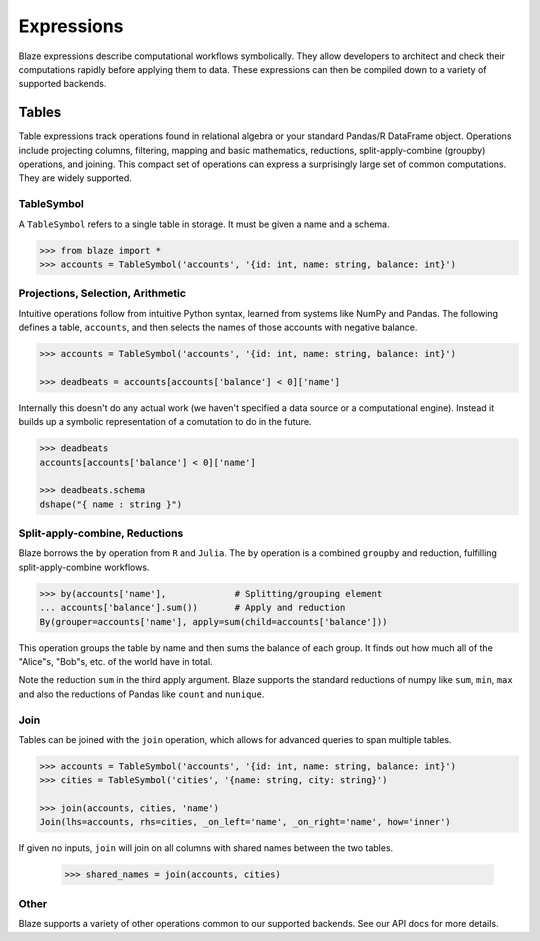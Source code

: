 ===========
Expressions
===========

Blaze expressions describe computational workflows symbolically. They allow
developers to architect and check their computations rapidly before applying
them to data.  These expressions can then be compiled down to a variety of
supported backends.

Tables
======

Table expressions track operations found in relational algebra or your standard
Pandas/R DataFrame object.  Operations include projecting columns, filtering, mapping and basic mathematics, reductions, split-apply-combine (groupby) operations, and joining.  This compact set of operations can express a surprisingly large set of common computations.  They are widely supported.

TableSymbol
-----------

A ``TableSymbol`` refers to a single table in storage.  It must be given a name
and a schema.

.. code-block:: python

   >>> from blaze import *
   >>> accounts = TableSymbol('accounts', '{id: int, name: string, balance: int}')


Projections, Selection, Arithmetic
----------------------------------

Intuitive operations follow from intuitive Python syntax, learned from systems
like NumPy and Pandas.  The following defines a table, ``accounts``, and then
selects the names of those accounts with negative balance.

.. code-block:: python

   >>> accounts = TableSymbol('accounts', '{id: int, name: string, balance: int}')

   >>> deadbeats = accounts[accounts['balance'] < 0]['name']

Internally this doesn't do any actual work (we haven't specified a data source
or a computational engine).  Instead it builds up a symbolic representation of
a comutation to do in the future.

.. code-block:: python

   >>> deadbeats
   accounts[accounts['balance'] < 0]['name']

   >>> deadbeats.schema
   dshape("{ name : string }")

Split-apply-combine, Reductions
-------------------------------

Blaze borrows the ``by`` operation from ``R`` and ``Julia``.  The ``by``
operation is a combined ``groupby`` and reduction, fulfilling
split-apply-combine workflows.

.. code-block:: python

   >>> by(accounts['name'],             # Splitting/grouping element
   ... accounts['balance'].sum())       # Apply and reduction
   By(grouper=accounts['name'], apply=sum(child=accounts['balance']))

This operation groups the table by name and then sums the balance of each
group.  It finds out how much all of the "Alice"s, "Bob"s, etc. of the world
have in total.

Note the reduction ``sum`` in the third apply argument.  Blaze supports the
standard reductions of numpy like ``sum``, ``min``, ``max`` and also the
reductions of Pandas like ``count`` and ``nunique``.


Join
----

Tables can be joined with the ``join`` operation, which allows for advanced
queries to span multiple tables.

.. code-block:: python

   >>> accounts = TableSymbol('accounts', '{id: int, name: string, balance: int}')
   >>> cities = TableSymbol('cities', '{name: string, city: string}')

   >>> join(accounts, cities, 'name')
   Join(lhs=accounts, rhs=cities, _on_left='name', _on_right='name', how='inner')

If given no inputs, ``join`` will join on all columns with shared names between
the two tables.

   >>> shared_names = join(accounts, cities)

Other
-----

Blaze supports a variety of other operations common to our supported backends.
See our API docs for more details.
